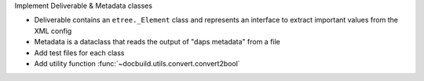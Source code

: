Implement Deliverable & Metadata classes

* Deliverable contains an ``etree._Element`` class and represents
  an interface to extract important values from the XML config
* Metadata is a dataclass that reads the output of "daps metadata" from a file
* Add test files for each class
* Add utility function :func:`~docbuild.utils.convert.convert2bool`